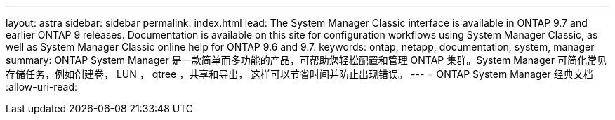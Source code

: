 ---
layout: astra 
sidebar: sidebar 
permalink: index.html 
lead: The System Manager Classic interface is available in ONTAP 9.7 and earlier ONTAP 9 releases. Documentation is available on this site for configuration workflows using System Manager Classic, as well as System Manager Classic online help for ONTAP 9.6 and 9.7. 
keywords: ontap, netapp, documentation, system, manager 
summary: ONTAP System Manager 是一款简单而多功能的产品，可帮助您轻松配置和管理 ONTAP 集群。System Manager 可简化常见存储任务，例如创建卷， LUN ， qtree ，共享和导出， 这样可以节省时间并防止出现错误。 
---
= ONTAP System Manager 经典文档
:allow-uri-read: 


